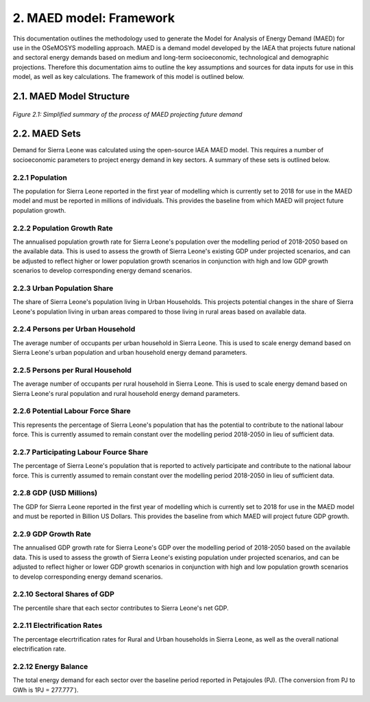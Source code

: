 2. MAED model: Framework 
=======================================
This documentation outlines the methodology used to generate the Model for Analysis of Energy Demand (MAED) for use in the OSeMOSYS modelling approach. MAED is a demand model developed by the IAEA that projects future national and sectoral energy demands based on medium and long-term socioeconomic, technological and demographic projections. Therefore this documentation aims to outline the key assumptions and sources for data inputs for use in this model, as well as key calculations. The framework of this model is outlined below. 

2.1. MAED Model Structure
+++++++++

.. figure:: img/SL_MAED_Diag.png
   :align:   center
   :width:   700 px

   *Figure 2.1: Simplified summary of the process of MAED projecting future demand*

2.2. MAED Sets
+++++++++

Demand for Sierra Leone was calculated using the open-source IAEA MAED model. This requires a number of socioeconomic parameters to project energy demand in key sectors. A summary of these sets is outlined below.

2.2.1 Population
---------

The population for Sierra Leone reported in the first year of modelling which is currently set to 2018 for use in the MAED model and must be reported in millions of individuals. This provides the baseline from which MAED will project future population growth.

2.2.2 Population Growth Rate
---------
The annualised population growth rate for Sierra Leone's population over the modelling period of 2018-2050 based on the available data. This is used to assess the growth of Sierra Leone's existing GDP under projected scenarios, and can be adjusted to reflect higher or lower population growth scenarios in conjunction with high and low GDP growth scenarios to develop corresponding energy demand scenarios. 

2.2.3 Urban Population Share
---------
The share of Sierra Leone's population living in Urban Households. This projects potential changes in the share of Sierra Leone's population living in urban areas compared to those living in rural areas based on available data. 

2.2.4 Persons per Urban Household
---------
The average number of occupants per urban household in Sierra Leone. This is used to scale energy demand based on Sierra Leone's urban population and urban household energy demand parameters. 

2.2.5 Persons per Rural Household
---------
The average number of occupants per rural household in Sierra Leone. This is used to scale energy demand based on Sierra Leone's rural population and rural household energy demand parameters. 

2.2.6 Potential Labour Force Share
---------
This represents the percentage of Sierra Leone's population that has the potential to contribute to the national labour force. This is currently assumed to remain constant over the modelling period 2018-2050 in lieu of sufficient data.

2.2.7 Participating Labour Fource Share
---------
The percentage of Sierra Leone's population that is reported to actively participate and contribute to the national labour force. This is currently assumed to remain constant over the modelling period 2018-2050 in lieu of sufficient data.

2.2.8 GDP (USD Millions)
---------
The GDP for Sierra Leone reported in the first year of modelling which is currently set to 2018 for use in the MAED model and must be reported in Billion US Dollars. This provides the baseline from which MAED will project future GDP growth.

2.2.9 GDP Growth Rate
---------
The annualised GDP growth rate for Sierra Leone's GDP over the modelling period of 2018-2050 based on the available data. This is used to assess the growth of Sierra Leone's existing population under projected scenarios, and can be adjusted to reflect higher or lower GDP growth scenarios in conjunction with high and low population growth scenarios to develop corresponding energy demand scenarios. 

2.2.10 Sectoral Shares of GDP
---------
The percentile share that each sector contributes to Sierra Leone's net GDP.

2.2.11 Electrification Rates
---------
The percentage elecrtrification rates for Rural and Urban households in Sierra Leone, as well as the overall national electrification rate. 

2.2.12 Energy Balance
---------
The total energy demand for each sector over the baseline period reported in Petajoules (PJ). (The conversion from PJ to GWh is 1PJ = 277.777˙). 

